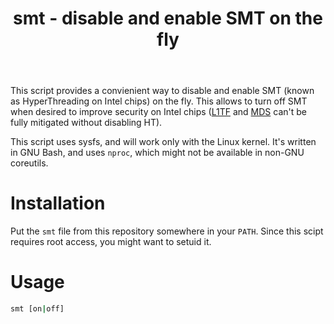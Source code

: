#+TITLE: smt - disable and enable SMT on the fly

This script provides a convienient way to disable and enable SMT (known as
HyperThreading on Intel chips) on the fly. This allows to turn off SMT when
desired to improve security on Intel chips ([[https://en.wikipedia.org/wiki/Foreshadow_(security_vulnerability)][L1TF]] and [[https://en.wikipedia.org/wiki/Microarchitectural_Data_Sampling][MDS]] can't be fully
mitigated without disabling HT).

This script uses sysfs, and will work only with the Linux kernel. It's written
in GNU Bash, and uses ~nproc~, which might not be available in non-GNU
coreutils.

* Installation
Put the =smt= file from this repository somewhere in your ~PATH~. Since this
scipt requires root access, you might want to setuid it.

* Usage
#+BEGIN_SRC sh
  smt [on|off]
#+END_SRC
